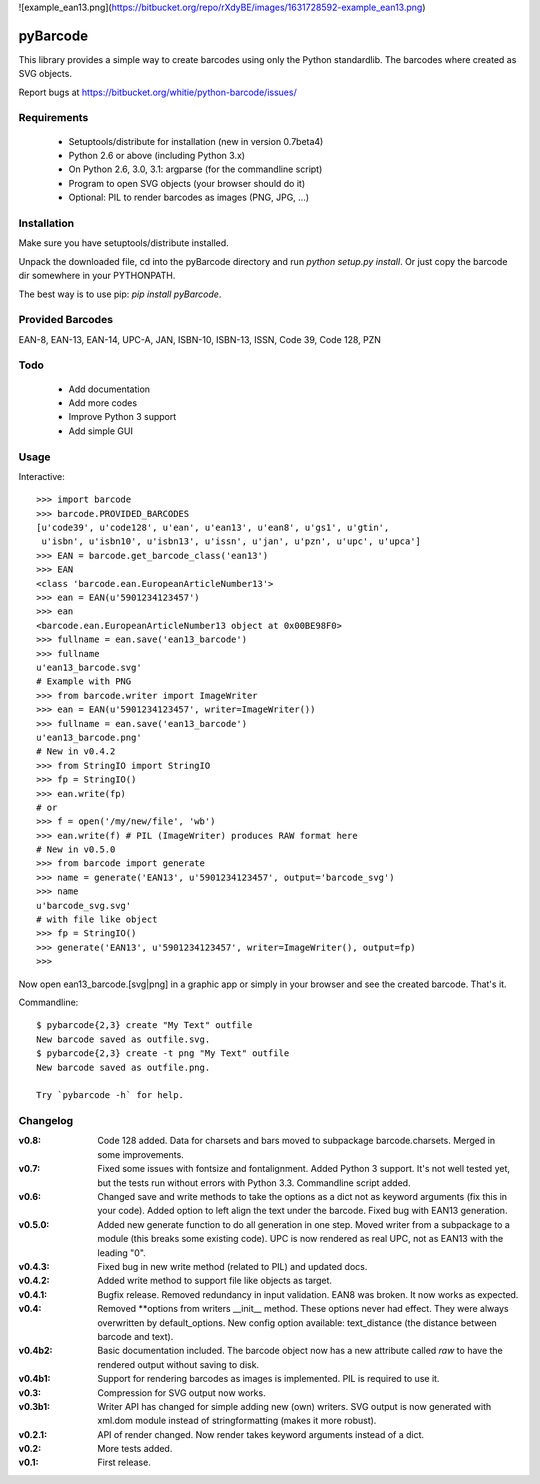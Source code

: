 ![example_ean13.png](https://bitbucket.org/repo/rXdyBE/images/1631728592-example_ean13.png)

pyBarcode
=========

This library provides a simple way to create barcodes using only the
Python standardlib. The barcodes where created as SVG objects.

Report bugs at https://bitbucket.org/whitie/python-barcode/issues/


Requirements
------------

    - Setuptools/distribute for installation (new in version 0.7beta4)
    - Python 2.6 or above (including Python 3.x)
    - On Python 2.6, 3.0, 3.1: argparse (for the commandline script)
    - Program to open SVG objects (your browser should do it)
    - Optional: PIL to render barcodes as images (PNG, JPG, ...)


Installation
------------

Make sure you have setuptools/distribute installed.

Unpack the downloaded file, cd into the pyBarcode directory and run
`python setup.py install`. Or just copy the barcode dir somewhere in
your PYTHONPATH.

The best way is to use pip: `pip install pyBarcode`.


Provided Barcodes
-----------------

EAN-8, EAN-13, EAN-14, UPC-A, JAN, ISBN-10, ISBN-13, ISSN, Code 39, Code 128, PZN


Todo
----

    - Add documentation
    - Add more codes
    - Improve Python 3 support
    - Add simple GUI

Usage
-----

Interactive::

    >>> import barcode
    >>> barcode.PROVIDED_BARCODES
    [u'code39', u'code128', u'ean', u'ean13', u'ean8', u'gs1', u'gtin',
     u'isbn', u'isbn10', u'isbn13', u'issn', u'jan', u'pzn', u'upc', u'upca']
    >>> EAN = barcode.get_barcode_class('ean13')
    >>> EAN
    <class 'barcode.ean.EuropeanArticleNumber13'>
    >>> ean = EAN(u'5901234123457')
    >>> ean
    <barcode.ean.EuropeanArticleNumber13 object at 0x00BE98F0>
    >>> fullname = ean.save('ean13_barcode')
    >>> fullname
    u'ean13_barcode.svg'
    # Example with PNG
    >>> from barcode.writer import ImageWriter
    >>> ean = EAN(u'5901234123457', writer=ImageWriter())
    >>> fullname = ean.save('ean13_barcode')
    u'ean13_barcode.png'
    # New in v0.4.2
    >>> from StringIO import StringIO
    >>> fp = StringIO()
    >>> ean.write(fp)
    # or
    >>> f = open('/my/new/file', 'wb')
    >>> ean.write(f) # PIL (ImageWriter) produces RAW format here
    # New in v0.5.0
    >>> from barcode import generate
    >>> name = generate('EAN13', u'5901234123457', output='barcode_svg')
    >>> name
    u'barcode_svg.svg'
    # with file like object
    >>> fp = StringIO()
    >>> generate('EAN13', u'5901234123457', writer=ImageWriter(), output=fp)
    >>>

Now open ean13_barcode.[svg|png] in a graphic app or simply in your browser
and see the created barcode. That's it.

Commandline::

    $ pybarcode{2,3} create "My Text" outfile
    New barcode saved as outfile.svg.
    $ pybarcode{2,3} create -t png "My Text" outfile
    New barcode saved as outfile.png.

    Try `pybarcode -h` for help.

Changelog
---------

:v0.8: Code 128 added. Data for charsets and bars moved to subpackage
       barcode.charsets. Merged in some improvements.

:v0.7: Fixed some issues with fontsize and fontalignment.
       Added Python 3 support. It's not well tested yet, but the tests
       run without errors with Python 3.3. Commandline script added.

:v0.6: Changed save and write methods to take the options as a dict
         not as keyword arguments (fix this in your code). Added option
         to left align the text under the barcode. Fixed bug with EAN13
         generation.

:v0.5.0: Added new generate function to do all generation in one step.
         Moved writer from a subpackage to a module (this breaks some
         existing code). UPC is now rendered as real UPC, not as EAN13
         with the leading "0".

:v0.4.3: Fixed bug in new write method (related to PIL) and updated docs.

:v0.4.2: Added write method to support file like objects as target.

:v0.4.1: Bugfix release. Removed redundancy in input validation.
         EAN8 was broken. It now works as expected.

:v0.4: Removed \*\*options from writers __init__ method. These options never
       had effect. They were always overwritten by default_options.
       New config option available: text_distance (the distance between
       barcode and text).

:v0.4b2: Basic documentation included. The barcode object now has a new
         attribute called `raw` to have the rendered output without saving
         to disk.

:v0.4b1: Support for rendering barcodes as images is implemented.
         PIL is required to use it.

:v0.3: Compression for SVG output now works.

:v0.3b1: Writer API has changed for simple adding new (own) writers.
         SVG output is now generated with xml.dom module instead of
         stringformatting (makes it more robust).

:v0.2.1: API of render changed. Now render takes keyword arguments
         instead of a dict.

:v0.2: More tests added.

:v0.1: First release.



